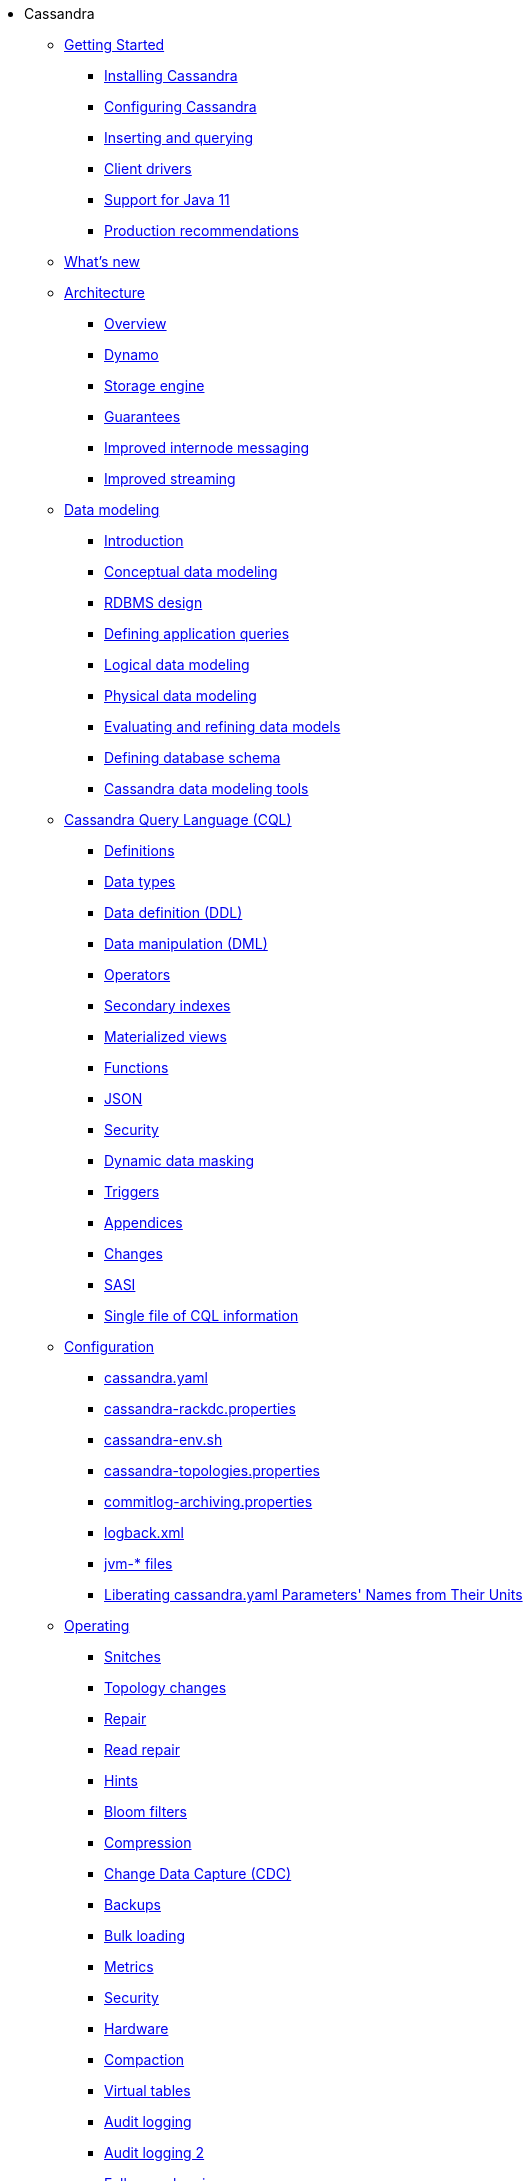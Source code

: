 * Cassandra
** xref:getting-started/index.adoc[Getting Started]	
*** xref:installing/installing.adoc[Installing Cassandra]
*** xref:getting-started/configuring.adoc[Configuring Cassandra]
*** xref:getting-started/querying.adoc[Inserting and querying]
*** xref:getting-started/drivers.adoc[Client drivers]
*** xref:getting-started/java11.adoc[Support for Java 11]
*** xref:getting-started/production.adoc[Production recommendations]

** xref:new/index.adoc[What's new]

** xref:architecture/index.adoc[Architecture]
*** xref:architecture/overview.adoc[Overview]
*** xref:architecture/dynamo.adoc[Dynamo]		
*** xref:architecture/storage-engine.adoc[Storage engine]
*** xref:architecture/guarantees.adoc[Guarantees]
*** xref:architecture/messaging.adoc[Improved internode messaging]
*** xref:architecture/streaming.adoc[Improved streaming]

** xref:data_modeling/index.adoc[Data modeling]
*** xref:data_modeling/intro.adoc[Introduction]
*** xref:data_modeling/data_modeling_conceptual.adoc[Conceptual data modeling]
*** xref:data_modeling/data_modeling_rdbms.adoc[RDBMS design]
*** xref:data_modeling/data_modeling_queries.adoc[Defining application queries]
*** xref:data_modeling/data_modeling_logical.adoc[Logical data modeling]
*** xref:data_modeling/data_modeling_physical.adoc[Physical data modeling]
*** xref:data_modeling/data_modeling_refining.adoc[Evaluating and refining data models]
*** xref:data_modeling/data_modeling_schema.adoc[Defining database schema]
*** xref:data_modeling/data_modeling_tools.adoc[Cassandra data modeling tools]

** xref:cql/index.adoc[Cassandra Query Language (CQL)]
*** xref:cql/definitions.adoc[Definitions]
*** xref:cql/types.adoc[Data types]
*** xref:cql/ddl.adoc[Data definition (DDL)]
*** xref:cql/dml.adoc[Data manipulation (DML)]
*** xref:cql/operators.adoc[Operators]
*** xref:cql/indexes.adoc[Secondary indexes]
*** xref:cql/mvs.adoc[Materialized views]
*** xref:cql/functions.adoc[Functions]
*** xref:cql/json.adoc[JSON]
*** xref:cql/security.adoc[Security]
*** xref:cql/dynamic_data_masking.adoc[Dynamic data masking]
*** xref:cql/triggers.adoc[Triggers]
*** xref:cql/appendices.adoc[Appendices]
*** xref:cql/changes.adoc[Changes]
*** xref:cql/SASI.adoc[SASI]
*** xref:cql/cql_singlefile.adoc[Single file of CQL information]

** xref:configuration/index.adoc[Configuration]
*** xref:configuration/cass_yaml_file.adoc[cassandra.yaml]
*** xref:configuration/cass_rackdc_file.adoc[cassandra-rackdc.properties]
*** xref:configuration/cass_env_sh_file.adoc[cassandra-env.sh]
*** xref:configuration/cass_topo_file.adoc[cassandra-topologies.properties]
*** xref:configuration/cass_cl_archive_file.adoc[commitlog-archiving.properties]
*** xref:configuration/cass_logback_xml_file.adoc[logback.xml]
*** xref:configuration/cass_jvm_options_file.adoc[jvm-* files]
*** xref:configuration/configuration.adoc[Liberating cassandra.yaml Parameters' Names from Their Units]

** xref:operating/index.adoc[Operating]
*** xref:operating/snitch.adoc[Snitches]
*** xref:operating/topo_changes.adoc[Topology changes]
*** xref:operating/repair.adoc[Repair]
*** xref:operating/read_repair.adoc[Read repair]
*** xref:operating/hints.adoc[Hints]
*** xref:operating/bloom_filters.adoc[Bloom filters]
*** xref:operating/compression.adoc[Compression]
*** xref:operating/cdc.adoc[Change Data Capture (CDC)]
*** xref:operating/backups.adoc[Backups]
*** xref:operating/bulk_loading.adoc[Bulk loading]
*** xref:operating/metrics.adoc[Metrics]
*** xref:operating/security.adoc[Security]
*** xref:operating/hardware.adoc[Hardware]
*** xref:operating/compaction/index.adoc[Compaction]
*** xref:operating/virtualtables.adoc[Virtual tables]
*** xref:operating/auditlogging.adoc[Audit logging]
*** xref:operating/audit_logging.adoc[Audit logging 2]
*** xref:operating/fqllogging.adoc[Full query logging]
*** xref:operating/transientreplication.adoc[Transient replication]

** xref:tools/index.adoc[Tools]
*** xref:tools/cqlsh.adoc[cqlsh: the CQL shell]
*** xref:tools/nodetool/nodetool.adoc[nodetool]
*** xref:tools/sstable/index.adoc[SSTable tools]
*** xref:tools/cassandra_stress.adoc[cassandra-stress]

** xref:troubleshooting/index.adoc[Troubleshooting]
*** xref:troubleshooting/finding_nodes.adoc[Finding misbehaving nodes]
*** xref:troubleshooting/reading_logs.adoc[Reading Cassandra logs]
*** xref:troubleshooting/use_nodetool.adoc[Using nodetool]
*** xref:troubleshooting/use_tools.adoc[Using external tools to deep-dive]

** xref:master@_:ROOT:development/index.adoc[Development]
*** xref:master@_:ROOT:development/gettingstarted.adoc[Getting started]
*** xref:master@_:ROOT:development/ide.adoc[Building and IDE integration]
*** xref:master@_:ROOT:development/testing.adoc[Testing]
*** xref:master@_:ROOT:development/patches.adoc[Contributing code changes]
*** xref:master@_:ROOT:development/code_style.adoc[Code style]
*** xref:master@_:ROOT:development/how_to_review.adoc[Review checklist]
*** xref:master@_:ROOT:development/how_to_commit.adoc[How to commit]
*** xref:master@_:ROOT:development/documentation.adoc[Working on documentation]
*** xref:master@_:ROOT:development/ci.adoc[Jenkins CI environment]
*** xref:master@_:ROOT:development/dependencies.adoc[Dependency management]
*** xref:master@_:ROOT:development/release_process.adoc[Release process]

** xref:faq/index.adoc[FAQ]

** xref:plugins/index.adoc[Plug-ins]

